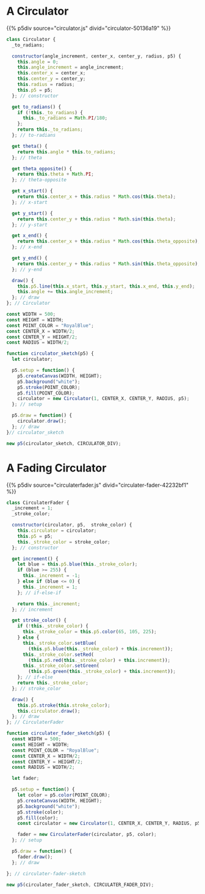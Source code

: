 #+BEGIN_COMMENT
.. title: Generative Art: A Wavy Circle
.. slug: generative-art-a-wavy-circle
.. date: 2023-11-03 14:14:32 UTC-07:00
.. tags: p5.js,generative art
.. category: Generative Art
.. link: 
.. description: Drawing a noisy circle.
.. type: text
.. status: 
.. updated: 
.. template: p5.tmpl
#+END_COMMENT
#+TOC: headlines 2

* A Circulator

{{% p5div  source="circulator.js" divid="circulator-50136a19" %}}

#+begin_src plantuml :file ../files/posts/generative-art-a-wavy-circle/circulator.png :exports none
!theme mars

class Circulator {
  angle_increment: Integer
  center_x: Integer
  center_y: Integer
  radius: Integer
  p5: P5 object

  <<get>> to_radians: Float
  <<get>> theta: Float
  <<get>> theta_opposite: Float
  <<get>> x_start: Float
  <<get>> y_start: Float
  <<get>> x_end: Float
  <<get>> y_end: Float

  constructor(angle_increment, center_x, center_y, radius, p5)
  draw()
}
#+end_src

#+RESULTS:
[[file:../files/posts/generative-art-a-wavy-circle/circulator.png]]

[[img-url: circulator.png]]

#+begin_src js :tangle ../files/posts/generative-art-a-wavy-circle/circulator.js :exports none
const CIRCULATOR_DIV = "circulator-50136a19";

<<the-circulator>>

<<some-circulator-constants>>
  
<<the-circulator-sketch>>
#+end_src

#+begin_src js :noweb-ref the-circulator
class Circulator {
  _to_radians;
  
  constructor(angle_increment, center_x, center_y, radius, p5) {
    this.angle = 0;
    this.angle_increment = angle_increment;
    this.center_x = center_x;
    this.center_y = center_y;
    this.radius = radius;
    this.p5 = p5;
  }; // constructor

  get to_radians() {
    if (!this._to_radians) {
      this._to_radians = Math.PI/180;
    };
    return this._to_radians;
  }; // to-radians
  
  get theta() {
    return this.angle * this.to_radians;
  }; // theta

  get theta_opposite() {
    return this.theta + Math.PI;
  }; // theta-opposite

  get x_start() {
    return this.center_x + this.radius * Math.cos(this.theta);
  }; // x-start

  get y_start() {
    return this.center_y + this.radius * Math.sin(this.theta);
  }; // y-start

  get x_end() {
    return this.center_x + this.radius * Math.cos(this.theta_opposite);
  }; // x-end

  get y_end() {
    return this.center_y + this.radius * Math.sin(this.theta_opposite);
  }; // y-end

  draw() {
    this.p5.line(this.x_start, this.y_start, this.x_end, this.y_end);
    this.angle += this.angle_increment;
  }; // draw
}; // Circulator
#+end_src

#+begin_src js :noweb-ref some-circulator-constants
const WIDTH = 500;
const HEIGHT = WIDTH;
const POINT_COLOR = "RoyalBlue";
const CENTER_X = WIDTH/2;
const CENTER_Y = HEIGHT/2;
const RADIUS = WIDTH/2;
#+end_src

#+begin_src js :noweb-ref the-circulator-sketch
function circulator_sketch(p5) {
  let circulator;

  p5.setup = function() {
    p5.createCanvas(WIDTH, HEIGHT);
    p5.background("white");
    p5.stroke(POINT_COLOR);
    p5.fill(POINT_COLOR);
    circulator = new Circulator(1, CENTER_X, CENTER_Y, RADIUS, p5);
  }; // setup
  
  p5.draw = function() {
    circulator.draw();
  }; // draw
}// circulator_sketch

new p5(circulator_sketch, CIRCULATOR_DIV);
#+end_src

* A Fading Circulator

{{% p5div  source="circulaterfader.js" divid="circulater-fader-42232bf1" %}}

#+begin_src plantuml :file ../files/posts/generative-art-a-wavy-circle/circulaterfader.png :exports none
!theme mars

class CirculaterFader {

  circulator: Circulator
  p5: P5
  stroke_color: P5.Color

  <<get>> stroke_color: P5.Color
  <<get>> increment: Integer

  draw()
}
#+end_src

#+RESULTS:
[[file:../files/posts/generative-art-a-wavy-circle/circulaterfader.png]]

[[img-url:circulaterfader.png]]

#+begin_src js :tangle ../files/posts/generative-art-a-wavy-circle/circulaterfader.js :exports none
const CIRCULATER_FADER_DIV = "circulater-fader-42232bf1";

<<the-circulater-fader>>

<<circulater-fader-sketch>>
#+end_src

#+begin_src js :noweb-ref the-circulater-fader
class CirculaterFader {
  _increment = 1;
  _stroke_color;
  
  constructor(circulator, p5,  stroke_color) {
    this.circulator = circulator;
    this.p5 = p5;
    this._stroke_color = stroke_color;
  }; // constructor

  get increment() {
    let blue = this.p5.blue(this._stroke_color);
    if (blue >= 255) {
      this._increment = -1;
    } else if (blue <= 0) {
      this._increment = 1;
    }; // if-else-if

    return this._increment;
  }; // increment

  get stroke_color() {
    if (!this._stroke_color) {
      this._stroke_color = this.p5.color(65, 105, 225);
    } else {
      this._stroke_color.setBlue(
        (this.p5.blue(this._stroke_color) + this.increment));
      this._stroke_color.setRed(
        (this.p5.red(this._stroke_color) + this.increment));
      this._stroke_color.setGreen(
        (this.p5.green(this._stroke_color) + this.increment));
    }; // if-else
    return this._stroke_color;
  }; // stroke_color

  draw() {
    this.p5.stroke(this.stroke_color);
    this.circulator.draw();
  }; // draw
}; // CirculaterFader
#+end_src

#+begin_src js :noweb-ref circulater-fader-sketch
function circulater_fader_sketch(p5) {
  const WIDTH = 500;
  const HEIGHT = WIDTH;
  const POINT_COLOR = "RoyalBlue";
  const CENTER_X = WIDTH/2;
  const CENTER_Y = HEIGHT/2;
  const RADIUS = WIDTH/2;

  let fader;

  p5.setup = function() {
    let color = p5.color(POINT_COLOR);
    p5.createCanvas(WIDTH, HEIGHT);
    p5.background("white");
    p5.stroke(color);
    p5.fill(color);
    const circulator = new Circulator(1, CENTER_X, CENTER_Y, RADIUS, p5);
   
    fader = new CirculaterFader(circulator, p5, color);
  }; // setup

  p5.draw = function() {
    fader.draw();
  }; // draw

}; // circulater-fader-sketch

new p5(circulater_fader_sketch, CIRCULATER_FADER_DIV);
#+end_src
